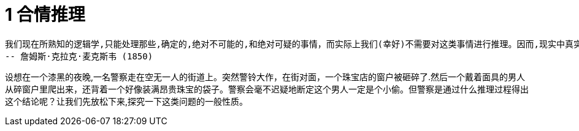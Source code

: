 = 1 合情推理

 我们现在所熟知的逻辑学,只能处理那些,确定的,绝对不可能的,和绝对可疑的事情，而实际上我们(幸好)不需要对这类事情进行推理。因而,现实中真实的逻辑应该是通过计算得出合理性的大小，即在理性的思维中,考虑合理性的程度。
 -- 詹姆斯·克拉克·麦克斯韦 (1850) 

设想在一个漆黑的夜晚,一名警察走在空无一人的街道上。突然警铃大作，在街对面，一个珠宝店的窗户被砸碎了.然后一个戴着面具的男人从碎窗户里爬出来，还背着一个好像装满昂贵珠宝的袋子。警察会毫不迟疑地断定这个男人一定是个小偷。但警察是通过什么推理过程得出这个结论呢？让我们先放松下来,探究一下这类问题的一般性质。
